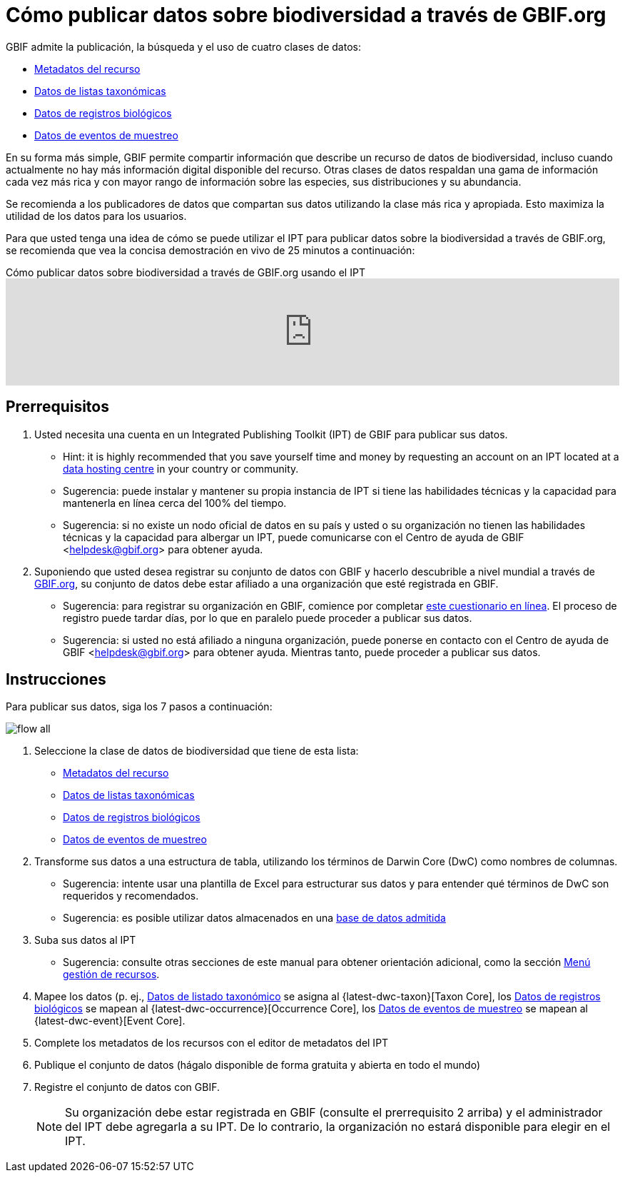 = Cómo publicar datos sobre biodiversidad a través de GBIF.org

GBIF admite la publicación, la búsqueda y el uso de cuatro clases de datos:

* xref:resource-metadata.adoc[Metadatos del recurso]
* xref:checklist-data.adoc[Datos de listas taxonómicas]
* xref:occurrence-data.adoc[Datos de registros biológicos]
* xref:sampling-event-data.adoc[Datos de eventos de muestreo]

En su forma más simple, GBIF permite compartir información que describe un recurso de datos de biodiversidad, incluso cuando actualmente no hay más información digital disponible del recurso. Otras clases de datos respaldan una gama de información cada vez más rica y con mayor rango de información sobre las especies, sus distribuciones y su abundancia.

Se recomienda a los publicadores de datos que compartan sus datos utilizando la clase más rica y apropiada. Esto maximiza la utilidad de los datos para los usuarios.

Para que usted tenga una idea de cómo se puede utilizar el IPT para publicar datos sobre la biodiversidad a través de GBIF.org, se recomienda que vea la concisa demostración en vivo de 25 minutos a continuación:

[.responsive-video]
.Cómo publicar datos sobre biodiversidad a través de GBIF.org usando el IPT
video::eDH9IoTrMVE[youtube, width=100%]

== Prerrequisitos

. Usted necesita una cuenta en un Integrated Publishing Toolkit (IPT) de GBIF para publicar sus datos.
** Hint: it is highly recommended that you save yourself time and money by requesting an account on an IPT located at a https://www.gbif.org/data-hosting-centres[data hosting centre] in your country or community.
** Sugerencia: puede instalar y mantener su propia instancia de IPT si tiene las habilidades técnicas y la capacidad para mantenerla en línea cerca del 100% del tiempo.
** Sugerencia: si no existe un nodo oficial de datos en su país y usted o su organización no tienen las habilidades técnicas y la capacidad para albergar un IPT, puede comunicarse con el Centro de ayuda de GBIF <helpdesk@gbif.org> para obtener ayuda.
. Suponiendo que usted desea registrar su conjunto de datos con GBIF y hacerlo descubrible a nivel mundial a través de https://www.gbif.org/es/[GBIF.org], su conjunto de datos debe estar afiliado a una organización que esté registrada en GBIF.
** Sugerencia: para registrar su organización en GBIF, comience por completar https://www.gbif.org/become-a-publisher[este cuestionario en línea]. El proceso de registro puede tardar días, por lo que en paralelo puede proceder a publicar sus datos.
** Sugerencia: si usted no está afiliado a ninguna organización, puede ponerse en contacto con el Centro de ayuda de GBIF <helpdesk@gbif.org> para obtener ayuda. Mientras tanto, puede proceder a publicar sus datos.

== Instrucciones

Para publicar sus datos, siga los 7 pasos a continuación:

image::ipt2/flow-all.png[]

. Seleccione la clase de datos de biodiversidad que tiene de esta lista:
** xref:resource-metadata.adoc[Metadatos del recurso]
** xref:checklist-data.adoc[Datos de listas taxonómicas]
** xref:occurrence-data.adoc[Datos de registros biológicos]
** xref:sampling-event-data.adoc[Datos de eventos de muestreo]
. Transforme sus datos a una estructura de tabla, utilizando los términos de Darwin Core (DwC) como nombres de columnas.
** Sugerencia: intente usar una plantilla de Excel para estructurar sus datos y para entender qué términos de DwC son requeridos y recomendados.
** Sugerencia: es posible utilizar datos almacenados en una xref:database-connection.adoc[base de datos admitida]
. Suba sus datos al IPT
** Sugerencia: consulte otras secciones de este manual para obtener orientación adicional, como la sección xref:manage-resources.adoc[Menú gestión de recursos].
. Mapee los datos (p. ej., xref:checklist-data.adoc[Datos de listado taxonómico] se asigna al {latest-dwc-taxon}[Taxon Core], los xref:occurrence-data.adoc[Datos de registros biológicos] se mapean al {latest-dwc-occurrence}[Occurrence Core], los xref:sampling-event-data.adoc[Datos de eventos de muestreo] se mapean al {latest-dwc-event}[Event Core].
. Complete los metadatos de los recursos con el editor de metadatos del IPT
. Publique el conjunto de datos (hágalo disponible de forma gratuita y abierta en todo el mundo)
. Registre el conjunto de datos con GBIF.
+
NOTE: Su organización debe estar registrada en GBIF (consulte el prerrequisito 2 arriba) y el administrador del IPT debe agregarla a su IPT. De lo contrario, la organización no estará disponible para elegir en el IPT.
